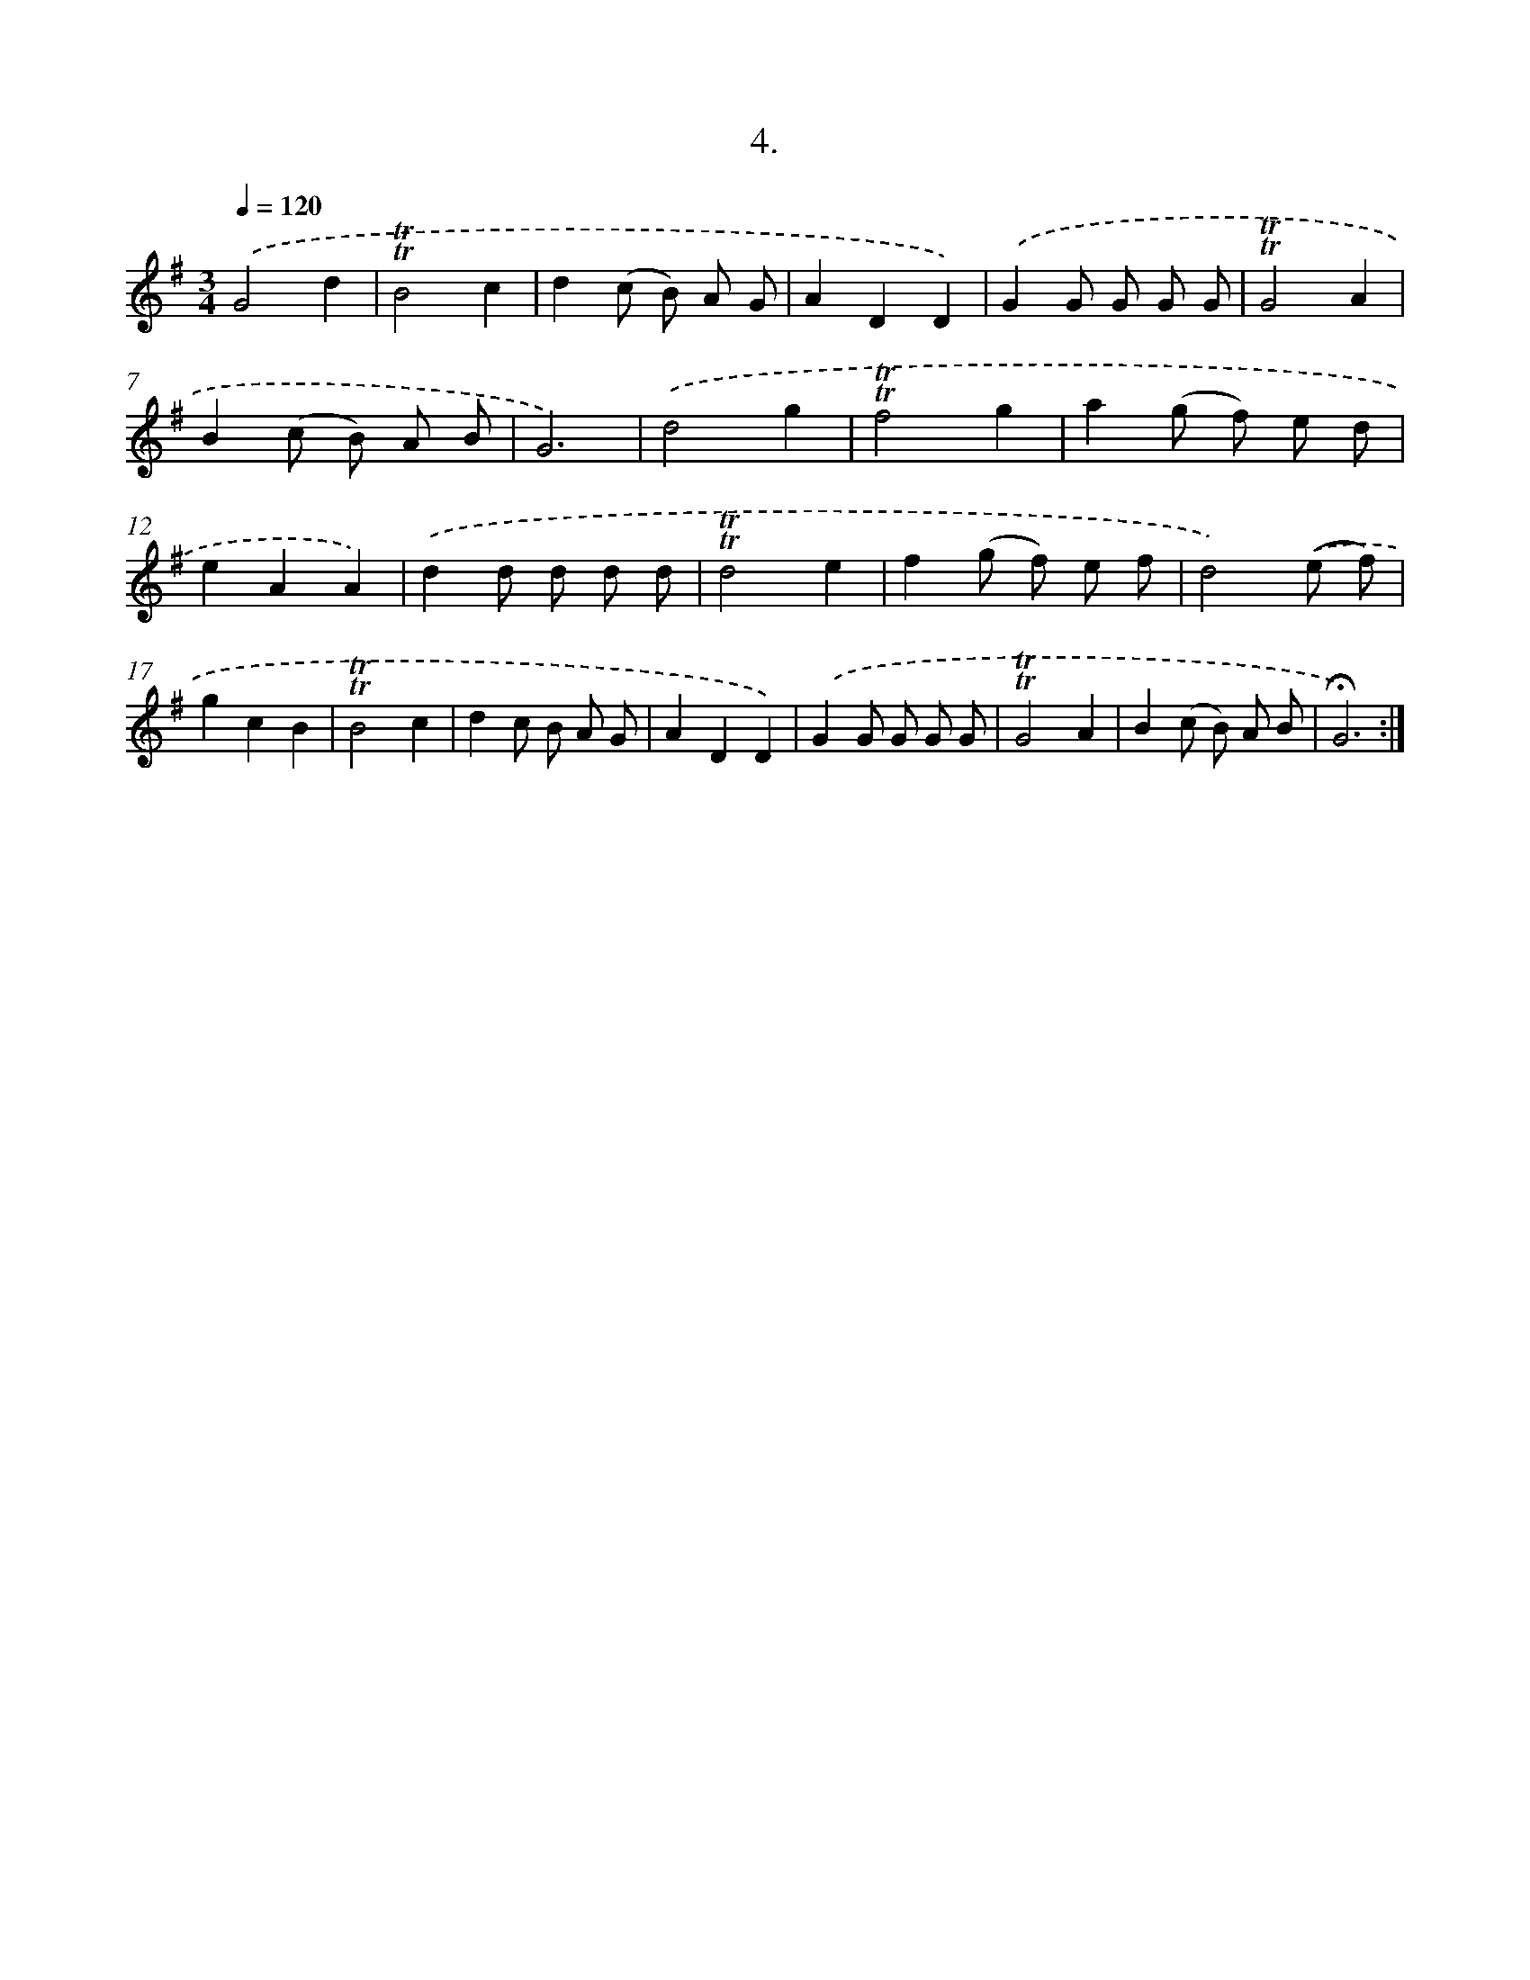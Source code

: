 X: 13988
T: 4.
%%abc-version 2.0
%%abcx-abcm2ps-target-version 5.9.1 (29 Sep 2008)
%%abc-creator hum2abc beta
%%abcx-conversion-date 2018/11/01 14:37:39
%%humdrum-veritas 3147315486
%%humdrum-veritas-data 2179326327
%%continueall 1
%%barnumbers 0
L: 1/8
M: 3/4
Q: 1/4=120
K: G clef=treble
.('G4d2 |
!trill!!trill!B4c2 |
d2(c B) A G |
A2D2D2) |
.('G2G G G G |
!trill!!trill!G4A2 |
B2(c B) A B |
G6) |
.('d4g2 |
!trill!!trill!f4g2 |
a2(g f) e d |
e2A2A2) |
.('d2d d d d |
!trill!!trill!d4e2 |
f2(g f) e f |
d4).('(e f) |
g2c2B2 |
!trill!!trill!B4c2 |
d2c B A G |
A2D2D2) |
.('G2G G G G |
!trill!!trill!G4A2 |
B2(c B) A B |
!fermata!G6) :|]

